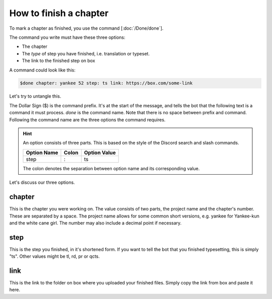 ==============================
How to finish a chapter
==============================

To mark a chapter as finished, you use the command [:doc:`/Done/done`].

The command you write must have these three options:

- The chapter
- The *type* of step you have finished, i.e. translation or typeset.
- The link to the finished step on box

A command could look like this:

.. code-block::

    $done chapter: yankee 52 step: ts link: https://box.com/some-link

Let's try to untangle this.

The Dollar Sign ($) is the command prefix. It's at the start of the message, and tells the bot that the following text is a command it must process.
`done` is the command name. Note that there is no space between prefix and command.
Following the command name are the three options the command requires.

.. hint::
    An option consists of three parts. This is based on the style of the Discord search and slash commands.

    +-------------+-------+--------------+
    | Option Name | Colon | Option Value |
    +=============+=======+==============+
    | step        | :     | ts           |
    +-------------+-------+--------------+

    The colon denotes the separation between option name and its corresponding value.

Let's discuss our three options.

chapter
---------------
This is the chapter you were working on.
The value consists of two parts, the project name and the chapter's number.
These are separated by a space. The project name allows for some common short versions, e.g. yankee for Yankee-kun and the white cane girl.
The number may also include a decimal point if necessary.

step
------
This is the step you finished, in it's shortened form.
If you want to tell the bot that you finished typesetting, this is simply "ts".
Other values might be tl, rd, pr or qcts.

link
------
This is the link to the folder on box where you uploaded your finished files.
Simply copy the link from box and paste it here.



